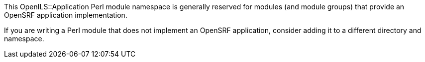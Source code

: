 This OpenILS::Application Perl module namespace is generally
reserved for modules (and module groups) that provide an OpenSRF
application implementation.

If you are writing a Perl module that does not implement
an OpenSRF application, consider adding it to a different directory
and namespace.
